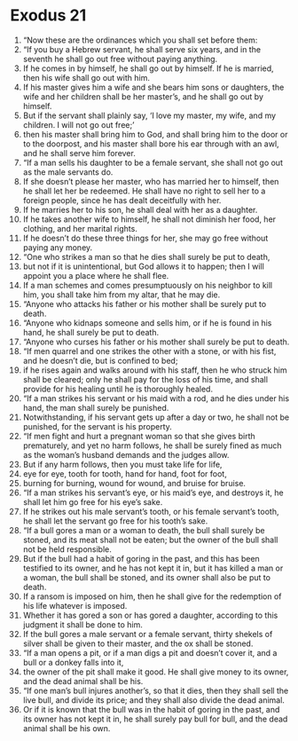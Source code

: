 ﻿
* Exodus 21
1. “Now these are the ordinances which you shall set before them: 
2. “If you buy a Hebrew servant, he shall serve six years, and in the seventh he shall go out free without paying anything. 
3. If he comes in by himself, he shall go out by himself. If he is married, then his wife shall go out with him. 
4. If his master gives him a wife and she bears him sons or daughters, the wife and her children shall be her master’s, and he shall go out by himself. 
5. But if the servant shall plainly say, ‘I love my master, my wife, and my children. I will not go out free;’ 
6. then his master shall bring him to God, and shall bring him to the door or to the doorpost, and his master shall bore his ear through with an awl, and he shall serve him forever. 
7. “If a man sells his daughter to be a female servant, she shall not go out as the male servants do. 
8. If she doesn’t please her master, who has married her to himself, then he shall let her be redeemed. He shall have no right to sell her to a foreign people, since he has dealt deceitfully with her. 
9. If he marries her to his son, he shall deal with her as a daughter. 
10. If he takes another wife to himself, he shall not diminish her food, her clothing, and her marital rights. 
11. If he doesn’t do these three things for her, she may go free without paying any money. 
12. “One who strikes a man so that he dies shall surely be put to death, 
13. but not if it is unintentional, but God allows it to happen; then I will appoint you a place where he shall flee. 
14. If a man schemes and comes presumptuously on his neighbor to kill him, you shall take him from my altar, that he may die. 
15. “Anyone who attacks his father or his mother shall be surely put to death. 
16. “Anyone who kidnaps someone and sells him, or if he is found in his hand, he shall surely be put to death. 
17. “Anyone who curses his father or his mother shall surely be put to death. 
18. “If men quarrel and one strikes the other with a stone, or with his fist, and he doesn’t die, but is confined to bed; 
19. if he rises again and walks around with his staff, then he who struck him shall be cleared; only he shall pay for the loss of his time, and shall provide for his healing until he is thoroughly healed. 
20. “If a man strikes his servant or his maid with a rod, and he dies under his hand, the man shall surely be punished. 
21. Notwithstanding, if his servant gets up after a day or two, he shall not be punished, for the servant is his property. 
22. “If men fight and hurt a pregnant woman so that she gives birth prematurely, and yet no harm follows, he shall be surely fined as much as the woman’s husband demands and the judges allow. 
23. But if any harm follows, then you must take life for life, 
24. eye for eye, tooth for tooth, hand for hand, foot for foot, 
25. burning for burning, wound for wound, and bruise for bruise. 
26. “If a man strikes his servant’s eye, or his maid’s eye, and destroys it, he shall let him go free for his eye’s sake. 
27. If he strikes out his male servant’s tooth, or his female servant’s tooth, he shall let the servant go free for his tooth’s sake. 
28. “If a bull gores a man or a woman to death, the bull shall surely be stoned, and its meat shall not be eaten; but the owner of the bull shall not be held responsible. 
29. But if the bull had a habit of goring in the past, and this has been testified to its owner, and he has not kept it in, but it has killed a man or a woman, the bull shall be stoned, and its owner shall also be put to death. 
30. If a ransom is imposed on him, then he shall give for the redemption of his life whatever is imposed. 
31. Whether it has gored a son or has gored a daughter, according to this judgment it shall be done to him. 
32. If the bull gores a male servant or a female servant, thirty shekels of silver shall be given to their master, and the ox shall be stoned. 
33. “If a man opens a pit, or if a man digs a pit and doesn’t cover it, and a bull or a donkey falls into it, 
34. the owner of the pit shall make it good. He shall give money to its owner, and the dead animal shall be his. 
35. “If one man’s bull injures another’s, so that it dies, then they shall sell the live bull, and divide its price; and they shall also divide the dead animal. 
36. Or if it is known that the bull was in the habit of goring in the past, and its owner has not kept it in, he shall surely pay bull for bull, and the dead animal shall be his own. 
